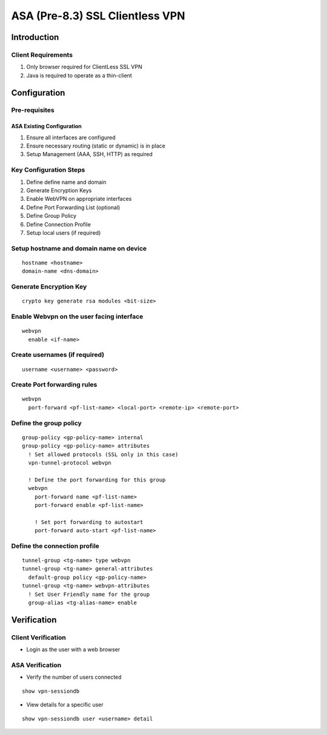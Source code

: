 ################################
ASA (Pre-8.3) SSL Clientless VPN
################################

Introduction
============

Client Requirements
-------------------

#. Only browser required for ClientLess SSL VPN
#. Java is required to operate as a thin-client

Configuration
=============

Pre-requisites
--------------

ASA Existing Configuration
^^^^^^^^^^^^^^^^^^^^^^^^^^

#. Ensure all interfaces are configured
#. Ensure necessary routing (static or dynamic) is in place
#. Setup Management (AAA, SSH, HTTP) as required


Key Configuration Steps
-----------------------

#. Define define name and domain
#. Generate Encryption Keys
#. Enable WebVPN on appropriate interfaces
#. Define Port Forwarding List (optional)
#. Define Group Policy
#. Define Connection Profile
#. Setup local users (if required)

Setup hostname and domain name on device
----------------------------------------

::

  hostname <hostname>
  domain-name <dns-domain>

Generate Encryption Key
-----------------------

::

  crypto key generate rsa modules <bit-size>


Enable Webvpn on the user facing interface
------------------------------------------

::

  webvpn
    enable <if-name>


Create usernames (if required)
------------------------------

::

  username <username> <password>


Create Port forwarding rules
----------------------------

::

  webvpn
    port-forward <pf-list-name> <local-port> <remote-ip> <remote-port>

Define the group policy
-----------------------

::
  
  group-policy <gp-policy-name> internal
  group-policy <gp-policy-name> attributes
    ! Set allowed protocols (SSL only in this case)
    vpn-tunnel-protocol webvpn

    ! Define the port forwarding for this group
    webvpn
      port-forward name <pf-list-name>
      port-forward enable <pf-list-name>

      ! Set port forwarding to autostart
      port-forward auto-start <pf-list-name>
      

Define the connection profile
------------------------------
::

  tunnel-group <tg-name> type webvpn
  tunnel-group <tg-name> general-attributes
    default-group policy <gp-policy-name>
  tunnel-group <tg-name> webvpn-attributes
    ! Set User Friendly name for the group
    group-alias <tg-alias-name> enable


Verification
============

Client Verification
-------------------

* Login as the user with a web browser

ASA Verification
----------------

* Verify the number of users connected

::

  show vpn-sessiondb

* View details for a specific user

::

  show vpn-sessiondb user <username> detail